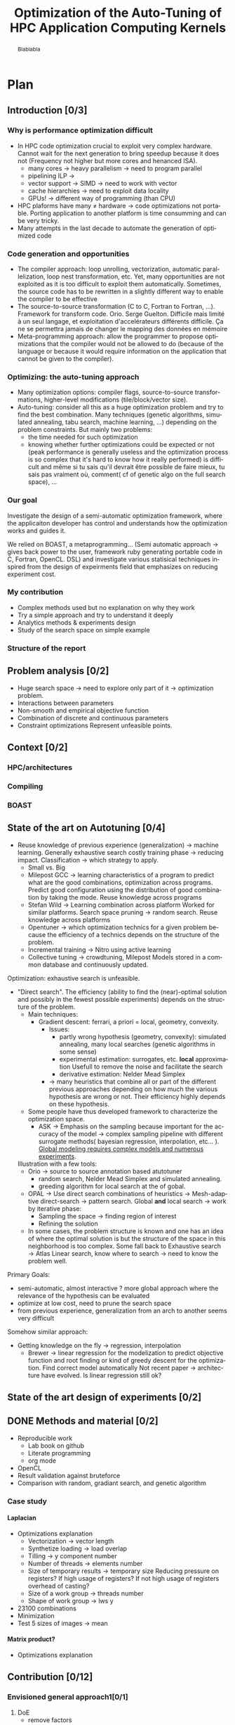 #+TITLE: Optimization of the Auto-Tuning of HPC Application Computing Kernels
#+LANGUAGE: en
#+Author:
#+TAGS: noexport(n) deprecated(d)
#+EXPORT_SELECT_TAGS: export
#+EXPORT_EXCLUDE_TAGS: noexport

#+LaTeX_CLASS: memoir
#+LaTeX_CLASS_OPTIONS: [12pt, a4paper]
#+OPTIONS: H:5 title:nil author:nil email:nil creator:nil timestamp:nil skip:nil toc:nil ^:nil
#+BABEL: :session *R* :cache yes :results output graphics :exports both :tangle yes 

#+LATEX_HEADER:\usepackage[french,english]{babel}
#+LATEX_HEADER:\usepackage [vscale=0.76,includehead]{geometry}                % See geometry.pdf to learn the layout options. There are lots.
# #+LATEX_HEADER:\geometry{a4paper}                   % ... or a4paper or a5paper or ... 
# #+LATEX_HEADER:\geometry{landscape}                % Activate for for rotated page geometry
# #+LATEX_HEADER:\OnehalfSpacing
# #+LATEX_HEADER: \setSingleSpace{1.05}
# #+LATEX_HEADER:\usepackage[parfill]{parskip}    % Activate to begin paragraphs with an empty line rather than an indent
#+LATEX_HEADER:\usepackage{amsmath}
#+LATEX_HEADER:\usepackage{fullpage}
#+LATEX_HEADER:\usepackage{mathptmx} % font = times
#+LATEX_HEADER:\usepackage{helvet} % font sf = helvetica
#+LATEX_HEADER:\usepackage[latin1]{inputenc}
#+LATEX_HEADER:\usepackage{relsize}
#+LATEX_HEADER:\usepackage{listings}

#+BEGIN_LaTeX
%Style des têtes de section, headings, chapitre
\headstyles{komalike}
\nouppercaseheads
\chapterstyle{dash}
\makeevenhead{headings}{\sffamily\thepage}{}{\sffamily\leftmark} 
\makeoddhead{headings}{\sffamily\rightmark}{}{\sffamily\thepage}
\makeoddfoot{plain}{}{}{} % Pages chapitre. 
\makeheadrule{headings}{\textwidth}{\normalrulethickness}
%\renewcommand{\leftmark}{\thechapter ---}
\renewcommand{\chaptername}{\relax}
\renewcommand{\chaptitlefont}{ \sffamily\bfseries \LARGE}
\renewcommand{\chapnumfont}{ \sffamily\bfseries \LARGE}
\setsecnumdepth{subsection}


% Title page formatting -- do not change!
\pretitle{\HUGE\sffamily \bfseries\begin{center}} 
\posttitle{\end{center}}
\preauthor{\LARGE  \sffamily \bfseries\begin{center}}
\postauthor{\par\end{center}}

\newcommand{\jury}[1]{% 
\gdef\juryB{#1}} 
\newcommand{\juryB}{} 
\newcommand{\session}[1]{% 
\gdef\sessionB{#1}} 
\newcommand{\sessionB}{} 
\newcommand{\option}[1]{% 
\gdef\optionB{#1}} 
\newcommand{\optionB}{} 

\renewcommand{\maketitlehookd}{% 
\vfill{}  \large\par\noindent  
\begin{center}\juryB \bigskip\sessionB\end{center}
\vspace{-1.5cm}}
\renewcommand{\maketitlehooka}{% 
\vspace{-1.5cm}\noindent\includegraphics[height=14ex]{logoINP.png}\hfill\raisebox{2ex}{\includegraphics[height=7ex]{logoUJF.jpg}}\\
\bigskip
\begin{center} \large
Master of Science in Informatics at Grenoble \\
Master Math\'ematiques Informatique - sp\'ecialit\'e Informatique \\ 
option \optionB  \end{center}\vfill}
% End of title page formatting

\option{$<$option-name$>$}
%\title{ Project Title }%\\\vspace{-1ex}\rule{10ex}{0.5pt} \\sub-title} 
\author{Author Name}
\date{ $<$Defense Date$>$} % Delete this line to display the current date
\jury{
Research project performed at $<$lab-name$>$ \\\medskip
Under the supervision of:\\
$<$supervisor's first-name and last-name, supervisor's institution$>$\\\medskip
Defended before a jury composed of:\\
$[$Prof/Dr/Mrs/Mr$]$ $<$first-name last-name$>$\\
$[$Prof/Dr/Mrs/Mr$]$ $<$first-name last-name$>$\\
$[$Prof/Dr/Mrs/Mr$]$ $<$first-name last-name$>$\\
$[$Prof/Dr/Mrs/Mr$]$ $<$first-name last-name$>$\\
}
\session{$[$June/September$]$\hfill year}
#+END_LaTeX

#+BEGIN_abstract
  Blablabla
  \newpage
#+END_abstract

* Plan                                                             
** Introduction [0/3]
*** Why is performance optimization difficult
   - In HPC code optimization crucial to exploit very complex hardware.
     Cannot wait for the next generation to bring speedup because it
     does not (Frequency not higher but more cores and henanced ISA). 
     - many cores \to heavy parallelism \to need to program parallel
     - pipelining ILP \to 
     - vector support \to SIMD \to need to work with vector
     - cache hierarchies \to need to exploit data locality
     - GPUs! \to different way of programming (than CPU)
   - HPC plaforms have many \ne hardware \to code optimizations not portable.
     Porting application to another platform is time consumming and
     can be very tricky.
   - Many attempts in the last decade to automate the generation of
     optimized code
*** Code generation and opportunities
    - The compiler approach: loop unrolling, vectorization, automatic
      parallelization, loop nest transformation, etc. Yet, many
      opportunities are not exploited as it is too difficult to
      exploit them automatically. Sometimes, the source code has to be
      rewritten in a slightly different way to enable the compiler to
      be effective
    - The source-to-source transformation (C to C, Fortran to Fortran,
      ...). Framework for transform code. Orio. Serge
      Guelton. Difficile mais limité à un seul langage, et
      exploitation d'accelérateurs différents difficile. Ça ne se
      permettra jamais de changer le mapping des données en mémoire
    - Meta-programming approach: allow the programmer to propose
      optimizations that the compiler would not be allowed to do
      (because of the language or because it would require information
      on the application that cannot be given to the compiler).
*** Optimizing: the auto-tuning approach
    - Many optimization options: compiler flags, source-to-source
      transformations, higher-level modifications (tile/block/vector size).
    - Auto-tuning: consider all this as a huge optimization problem
      and try to find the best combination. Many techniques (genetic
      algorithms, simulated annealing, tabu search, machine learning,
      ...) depending on the problem constraints. But mainly two
      problems:
      - the time needed for such optimization
      - knowing whether further optimizations could be expected or not
        (peak performance is generally useless and the optimization
        process is so complex that it's hard to know how it really
        performed) is difficult and même si tu sais qu'il devrait être
        possible de faire mieux, tu sais pas vraiment où, comment( cf
        of genetic algo on the full search space), ...
*** Our goal
    Investigate the design of a semi-automatic optimization framework,
    where the applicaiton developer has control and understands how
    the optimization works and guides it.

    We relied on BOAST, a metaprogramming... (Semi automatic approach
     \to gives back power to the user, framework ruby generating
     portable code in C, Fortran, OpenCL. DSL)  and investigate various
     statisical techniques inspired from the design of expeirments
     field that emphasizes on reducing experiment cost.
*** My contribution
    - Complex methods used but no explanation on why they work
    - Try a simple approach and try to understand it deeply
    - Analytics methods & experiments design
    - Study of the search space on simple example
      
*** Structure of the report
** Problem analysis [0/2]
   - Huge search space \to need to explore only part of it \to
     optimization problem.
   - Interactions between parameters
   - Non-smooth and empirical objective function
   - Combination of discrete and continuous parameters
   - Constraint optimizations
     Represent unfeasible points.
        
** Context [0/2]
*** HPC/architectures 
*** Compiling
*** BOAST
** State of the art on Autotuning [0/4]
  - Reuse knowledge of previous experience (generalization) \to machine
    learning. Generally exhaustive search costly training phase \to
    reducing impact. Classification \to which strategy to apply.
    - Small vs. Big
    - Milepost GCC \to learning characteristics of a program to
      predict what are the good combinations, optimization
      across programs. Predict good configuration using the
      distribution of good combination by taking the mode.
      Reuse knowledge across programs
    - Stefan Wild \to Learning combination across platform
      Worked for similar platforms. Search space pruning \to random
      search.
      Reuse knowledge across platforms
    - Opentuner \to which optimization technics for a given problem
      because the efficiency of a technics depends on the
      structure of the problem.
    - Incremental training \to Nitro using active learning
    - Collective tuning \to crowdtuning, Milepost
      Models stored in a common database and continuously updated.

  Optimization: exhaustive search is unfeasible.

  - "Direct search". The efficiency (ability to find the
    (near)-optimal solution and possibly in the fewest possible
    experiments) depends on the structure of the problem.
    - Main techniques:
      - Gradient descent: ferrari, a priori = local, geometry, convexity.
        - Issues: 
          - partly wrong hypothesis (geometry, convexity): simulated
            annealing, many local searches (genetic algorithms in some
            sense)
          - experimental estimation: surrogates, etc. *local*
            approximation
            Usefull to remove the noise and facilitate the search
          - derivative estimation: Nelder Mead Simplex
        - \to many heuristics that combine all or part of the different
          previous approaches depending on how much the various
          hypothesis are wrong or not. Their efficiency highly depends
          on these hypothesis.
    - Some people have thus developed framework to characterize the
      optimization space.
      - ASK \to Emphasis on the sampling because important for the
        accuracy of the model \to complex sampling pipeline with
        different surrogate methods( bayesian regression,
        interpolation, etc... ). _Global modeling requires complex
        models and numerous experiments_.
    Illustration with a few tools:
    - Orio \to source to source annotation based atutotuner 
      - random search, Nelder Mead Simplex and simulated annealing.
      - greeding algorithm for local search at the of gobal.
    - OPAL \to Use direct search combinations of heuristics \to
      Mesh-adaptive direct-search \to pattern search.
      Global *and* local search \to work by iterative phase:
      - Sampling the space \to finding region of interest
      - Refining the solution
    - In some cases, the problem structure is known and one has an
      idea of where the optimal solution is but the structure of the
      space in this neighborhood is too complex. Some fall back to
      Exhaustive search \to Atlas Linear search, know where to search \to
      need to know the problem well.

  Primary Goals:
  - semi-automatic, almost interactive ? more global approach where
    the relevance of the hypothesis can be evaluated
  - optimize at low cost, need to prune the search space
  - from previous experience, generalization from an arch to another
    seems very difficult

  Somehow similar approach:
  - Getting knowledge on the fly \to regression, interpolation
    - Brewer \to linear regression for the modelization to predict
      objective function and root finding  or kind of greedy
      descent for the optimization.
      Find correct model automatically
      Not recent paper \to architecture have evolved. Is linear
      regression still ok?
** State of the art design of experiments [0/2]
** DONE Methods and material [0/2]
  - Reproducible work
    - Lab book on github  
    - Literate programming 
    - org mode
  - OpenCL
  - Result validation against bruteforce
  - Comparison with random, gradiant search, and genetic algorithm
*** Case study
    # Maybe this should go in experiments
****  Laplacian
      - Optimizations explanation
        - Vectorization \to vector length
        - Synthetize loading \to load overlap
        - Tilling \to y component number
        - Number of threads \to elements number
        - Size of temporary results \to temporary size
          Reducing pressure on registers? If high usage of registers?
          If not high usage of registers overhead of casting?
        - Size of a work group \to threads number
        - Shape of work group \to lws y
      - 23100 combinations
      - Minimization
      - Test 5 sizes of images \to mean
**** Matrix product?
      - Optimizations explanation

** Contribution [0/12]
*** Envisioned general approach1[0/1]
    1. DoE
       - remove factors
       - model and optimize
    2. Loop back to 1
*** Controlling measurement [0/1]
    - min(x_1,...,x_10) ? how to protect against potential warm-up
      - Mostly present just after the compilation of the kernel.
      - 4 runs \to take the minimum
    - randomizing to protect against bias
*** Linear regression of expectation: why it cannot work and how it can be circumvented [0/3]
    - Assumptions:
      - homoscedasticity but pb we have heteroscedasticity
        - Why is it a problem?
          - Unbiased coefficient estimate but biased std error and thus
            R-squared \to more difficult know if a model is correct
          - But it is still ok if the error law is the same everywhere
      - But we don't know anything about the noise and normal
        distribution of the noise is assumed. We cannot do anything
        about that because in our case the noise come from complex
        interactions between parameters.
        Possible to reduce it by fixing values but it is not always
        possible to do that e.g. if for all the parameters the noise
        falls the same law. But we still have some difficult to find
        model due to the other parameters.        
    - Tracks general tendency of the impact of factors
    - 2 cases:
      - heteroscedasticity + same error law \to minimum can be predict
      - heteroscedasticity + different error law \to minimum and mean
        uncorrelated \to minimum can not be predict
**** Using quantile regression
     - Interested in extremal values \to minimum
       - 5th and 95th percentile \to good estimation for extreme values
     - Ways of computing quantile regression
       - empirical quantiles \to linear regression on a quantile
       - Least absolute values
       - Iterated weighted least squares 
         - But optimist R-squared
         - Don't know how to interpret the standard error
*** Model choice and refinement [0/2]
    - Hypothesis based on the kernel
      The expert knows his kernel and have hypothesis of how the
      optimization will influence the performances.
    - Test parameters independently and remove useless ones. 
    - Iterative refinement \to try to find the interactions.
    - Determines the quality of the prediction using the R-squared.
*** Importance of the search space expression [0/1]
    - Easier modelization
    - Better capture of the search space features
*** Using less point as possible [0/3]
    - Design of experiment
      - Random
      - Screenning design
        Not suitable for constrained search space \to lot of point cannot
        be reached because test those at the border
      - LHS
        Generally for continuous factors
      - D-optimal
    - Copying with constraints
** Experiments [0/10]
   - Bench min of 4 runs \to warm up effect
*** Laplacian
**** Search space characteristics
     - Qualitative observation in term of speed up
**** Comparison with random and genetic algo
** Future work [0/2]
   - Find more suited design of experiments technics
   - Validate approach on more complex kernel and different
     architectures
   - Automatization
** Conclusion [0/2]
   And finally I saved the world...

* Introduction
  From genome sequencing to [...] including climate modeling, [...]
  all this problematic have something in common, the need of huge
  power of computation. And High Performance Computing (HPC) is
  the most effective solution. It has brought the science to another
  level and now it is a tool that scientists cannot live without like
  for example to simulate [...] or to analyze peta-octets of data. The
  expectations of scientists in term of performances are higher and
  higher as they need to run more and more heavy computations. To take
  advantage of the power of an HPC it is mandatory to correctly tune
  an application. This is a every complicated task because today's HPCs
  are extremely complex machines. Moreover It is not possible to wait for
  the next generation of hardware to bring automatically a speedup as
  it was the case at the beginning because the frequency doesn't
  increase anymore and in contrary tends to decrease. Specifically
  because we went from multi-cores to many-cores architectures and
  for 2020 exascale platforms, supercomputers with millions of cores,
  are expected in order to reach the exaflops. Thus, scientists have
  to take into account this massive parallelism when writing
  programs. Furthermore, he also has to take care about the
  dependencies of the instructions to fully occupy the pipeline. If
  there is any vector support he should adapt his code to work on
  vector instead single variable. In addition the architecture provide
  different cache hierarchy and it is crucial to use them efficiently to
  exploit data locality.

  # Pas satisfait de cet partie...
  # Hardware can also be of type Single Instruction Multiple DATA
  # (SIMD) and provide the support for vector operations and additional
  # operations can be performs for free. 
  # If processors have quickly gotten
  # faster the memory did not followed the same evolution and 
  # has all the difficults to keep the pace. 
  # Thus it is one of the most
  # Another difficult the developer has to face is that memory is one of
  # the most important bottleneck on current systems and and to
  # circumvent this issue the developer has its disposal different cache
  # hierarchies to reduce the memory access. To do so it has to exploit
  # explicitly the data locality.
  # The order of the instruction have all an impact in the execution
  # pipeline. 

  Finally to add a little more complexity we also use GPUs require
  which are totally different from the CPUs. As a result performance 
  optimization is difficult to achieve adding to that there are many
  HPCs platforms with different hardware hence one end up with 
  optimizations working well on one supercomputer and bad on another
  one. The code must be specific to the platform target and porting
  applications is very time consumming and can also be very tricky.
  
  In the last decade many attempt have been made to automate the
  generation of optimized code. The first approach is to rely on the
  compiler to perform the optimizations. Compilers are capable of
  detecting instructions that can be vectorized or parallelized. They
  are also capable of many loop optimizations such  loop unrolling,
  nest transformation, software pipelining, etc... Yet it exists many
  other opportunities to perform optimizations but it is to difficult
  to exploit them automatically. Moreover, it is sometimes necessary
  to rewrite the code in a slightly different way to enable the
  compiler to be effective. 
  That is why frameworks such Orio\cite{} for source-to-source
  transformation have been developed. This approach generally use
  annotations to describe the optimizations and generate the optimized
  code. The drawbacks are that the it is restricted to one language
  because the input and output languages are the same and it is
  difficult to exploit different accelerators. Also it does not allow
  operations that change the memory mapping such transposing a matrix.
  The meta-programming approach gives more flexibility to the
  programmer as it provides a higher level of abstraction. It consists
  in using high level languages to descriptions the computation and
  the optimizations.  This allow the programmer to propose
  optimizations that the compiler would not be allowed to do.[...] 

  Usually there are many optimization options, there are the compiler flags
  
  
* Problem analysis
* State of the art
** Autotuning
   #+begin_src R :results output graphics :file img/function_examples.png :exports both :width 600 :height 400 :session
     library(polynom)
     default <- par()
     par(mfrow = c(1, 2), oma = c(0, 0, 2, 0))
     plot(poly.calc(1:2), xlim=range(-10:10))
     plot(poly.calc(-1:5))
     par(default)
   #+end_src

   #+RESULTS:
   [[file:img/function_examples.png]]

** Design of experiments
* Methods
  In order for this work to be usefull for someone else a laboratory
  book is available publicly on
  github\footnote{https://github.com/swhatelse/M2\_internship}. It
  contains detailed about installation and configuration steps. It
  keeps tracks of every experiments including their description and
  analysis. It is structure in a chronological way and thus follows
  the natural evolution of the work. This gives the possibility to
  easily understand what have been done at each step and why.
  Every pieces of codes is explained using literate programming which
  is very straight forward using the org-mode of emacs.
  The github repository also contains the complet set of scripts and
  data used for experiments giving the possibility to anyone to re-run
  the same experiments using the same data.

  The experiments are run on one machine with GPU Nvidia K40 using the
  driver 340.32 and two CPUs Intel E5-2630.
* Contribution
** Case study
   # Not sure it is necessary:
   # #+BEGIN_LaTeX
   # \lstset{language=C}
   # \begin{lstlisting}
   #   void math(const int32_t width, const int32_t height, const uint8_t * psrc, uint8_t * pdst){
   #       int32_t i;
   #       int32_t j;
   #       int32_t c;
   #       int32_t tmp;
   #       int32_t w;
   #       w = (width) * (3);
   #       for (j = 1; j <= height - (2); j += 1) {
   #           for (i = 1; i <= width - (2); i += 1) {
   #               for (c = 0; c <= 2; c += 1) {
   #                   tmp =  - (psrc[c + (3) * (i - (1) + (width) * (j - (1)))]) 
   #                          - (psrc[c + (3) * (i + (width) * (j - (1)))]) 
   #                          - (psrc[c + (3) * (i + 1 + (width) * (j - (1)))]) 
   #                          - (psrc[c + (3) * (i - (1) + (width) * (j))]) 
   #                          + (psrc[c + (3) * (i + (width) * (j))]) * (9) 
   #                          - (psrc[c + (3) * (i + 1 + (width) * (j))]) 
   #                          - (psrc[c + (3) * (i - (1) + (width) * (j + 1))]) 
   #                          - (psrc[c + (3) * (i + (width) * (j + 1))]) 
   #                          - (psrc[c + (3) * (i + 1 + (width) * (j + 1))]);
   #                   pdst[c + (3) * (i + (width) * (j))] = (tmp < 0 ? 0 : (tmp > 255 ? 255 : tmp));
   #               }
   #           }
   #       }
   #   }
   # \end{lstlisting}
   # #+END_LaTeX
   
   # Maybe cite Brice paper for this part
   
   In order to elaborate our approach, we took a very simple example
   which is a kernel that computes the Laplacian of an image. There
   are multiple optimization that can be done to enhance the
   performance of this kernel. 

   The first optimization we can use is the vectorization, this allows
   to take advantage of hardware capable of executing one instruction
   on multiple data at a time and instead of computing one data, so
   multiple data are computed for the same cost. Thus we can specify
   the length of the vector and we must find what is the correct
   length of the vector. 

   To perform vectorization we need to load more data and some data
   overlap with each other, to reduce the number of load we can
   synthetize those data from other, this is the second optimization
   we can have. 

   Another optimization to henance the performs of the kernel can be
   to use smaller type for intermediary results, reducing the pressure
   on the registers.

   We also can determine the number of threads use to performs the
   computation. More threads can lead to better parallelism but also
   more threads overhead. We do this by specifying the number of
   component a thread will work on. We need know what is the correct
   size of the job for a thread.
   
   After specifying the quantity of work per thread we can specify how
   this work is organized by specifying the tilling. It gives how the
   components are distributed in the y axis.

   There are also two parameters that are important for any
   kernel. First we have the number of threads in work group and then
   the organization of the threads in the work group. These parameters
   defines the work distribution at coarse grain and have an impact on
   the threads scheduling, data sharing. This leads to better usage of
   the resources and it worth to tune it carefully.

   All theses optimizations give us search space of 23100 combinations
   to minimize the time to compute one pixel.
** The reason why linear regression is not suited
   #+begin_src sh :results output :exports none
       ruby ../../../scripts/format_data.rb ../../../data/2016_03_11/pilipili2/19_13_54/Data19_13_54_linear.yaml
   #+end_src

   #+RESULTS:

   #+begin_src R :results output graphics :file img/lm.png :exports results :width 800 :height 400 :session 
     library(ggplot2)
     library(plyr)
     library(gridExtra)

     df <- read.csv("/tmp/test.csv",strip.white=T,header=T)
     attach(df)

     err_x_comp = ddply(df,c("x_component_number"), summarize,
                        mean = mean(time_per_pixel), err = 2*sd(time_per_pixel)/sqrt(length(time_per_pixel)))


     err_v_len = ddply(df,c("vector_length"), summarize,
                       mean = mean(time_per_pixel), err = 2*sd(time_per_pixel)/sqrt(length(time_per_pixel)))

     p1 <- qplot(df$vector_length, df$time_per_pixel) + 
         geom_point(alpha=0.1) + 
         geom_hline(yintercept=min(df$time_per_pixel), color="red", linetype=2) +
         geom_errorbar(data=err_v_len,aes(x=vector_length,y=mean, ymin=mean-err, ymax=mean+err),colour="red") +
         ggtitle("Impact of the vector length") +
         labs(y="time per pixel in seconds", x="vector length") +
         theme(axis.text=element_text(size=12),
               axis.title=element_text(size=14,face="bold"))

     p2 <- qplot(df$x_component_number, df$time_per_pixel) + 
         geom_point(alpha=0.1) + 
         geom_hline(yintercept=min(df$time_per_pixel), color="red", linetype=2) +
         geom_errorbar(data=err_x_comp,aes(x=x_component_number,y=mean, ymin=mean-err, ymax=mean+err),colour="red") +
         ggtitle("Impact of number of component on the x-axis") +
         labs(y="time per pixel in seconds", x="x component number") +
         theme(axis.text=element_text(size=12),
               axis.title=element_text(size=14,face="bold"))

     grid.arrange(p1, p2, ncol=2, top="") 

   #+end_src
   
   #+CAPTION: Linear regression and non-uniform noise
   #+LABEL: fig:lm-1
   #+RESULTS:
   [[file:img/lm.png]]
   
   Linear regression has already been used successfully for
   auto-tuning problems\cite{Brewer:1995:HOV:209937.209946}. But they
   have been put aside for no real reasons to our knowledge. Using
   this method to study the impact of the parameters with using linear
   models to approximate the behavior of the search space coupled with
   efficient sampling strategies seemed very interesting to us.
   
   If linear regression have been efficient in brewer's
   work\cite{Brewer:1995:HOV:209937.209946} it is maybe because at
   this time the architecture of computers was less complicated than
   today. The figure\ref{fig:lm-1} shows clearly the limit of the
   linear regression on the simple case such as a Laplacian kernel on
   nowadays architectures. First, one of the assumptions of the linear
   regression is homoscedasticity of the data which is not often
   necessarily the case, and in our example we can see that the
   variability is not the same at each factor level.

   Heteroscedasticity is problematic because the least square is not
   the Best Linear Unbiased Estimator in this case and it biases the
   variance  and thus the coefficient of determination which makes it   
   more difficult to evaluate the accuracy of the model.

   If the error law is the same everywhere as in the left in
   figure\ref{fig:lm-1} we can still have the minimum values that
   follow the same evolution as the mean and we can still predict the
   minimum. The resulting model and approximation can still be correct
   and we can easily know what is the best size for the length of the
   vector. But we would need to make assumptions that about the 
   error and we do not know anything about the error. In the right in
   figure\ref{fig:lm-1}, the evolution of the mean and the evolution
   of the minimum is not correlated and the best value is mispredicted.  

   We conclude that in the case of heteroscedasticity and non-uniform
   error law, linear regression tracks the general tendency of impact
   of the parameters. But in our case in which we are interested about
   the minimum which is uncorrelated to the mean, the linear
   regression cannot lead to the global optimum and we need another
   estimator for the minimum. 

** The choise of quantile regression
   #+begin_src sh :results output :exports none
     ruby ../../../scripts/format_data.rb ../../../data/2016_03_11/pilipili2/19_13_54/Data19_13_54_linear.yaml
   #+end_src

   #+begin_src R :results output graphics :file img/why_we_choose_quantile_reg.png :exports results :width 600 :height 400 :session
     library(ggplot2)

     df <- read.csv("/tmp/test.csv",strip.white=T,header=T)
     attach(df)

     ggplot(df) + 
         aes(x=x_component_number, y=time_per_pixel) +
         geom_point(alpha=0.1) + 
         geom_hline(yintercept=min(df$time_per_pixel), color="red", linetype=2) +
         geom_smooth(method="lm", formula = y ~ x + I(1/x), aes(colour="linear regression")) +           
         stat_quantile(quantiles=0.05, formula = y ~ x + I(1/x), aes(colour="quantile regression")) +
         ggtitle("Impact of number of component on the x-axis") +
         labs(y="time per pixel in seconds", x="x component number") +
         theme(axis.text=element_text(size=12),
               axis.title=element_text(size=14,face="bold"))

   #+end_src

   #+CAPTION: Linear regression vs quantile regression
   #+LABEL: fig:qr-example
   #+RESULTS:
   [[file:img/why_we_choose_quantile_reg.png]]

   In our case 
* Experiments
* Future work
* Conclusion
#+LaTeX: \nocite{*}
#+LaTeX: \def\raggedright{}
\bibliographystyle{IEEEtran}
\bibliography{../../biblio.bib}


* Emacs Setup 							   :noexport:
  This document has local variables in its postembule, which should
  allow Org-mode to work seamlessly without any setup. If you're
  uncomfortable using such variables, you can safely ignore them at
  startup. Exporting may require that you copy them in your .emacs.

# Local Variables:
# eval:    (require 'org-install)
# eval:    (org-babel-do-load-languages 'org-babel-load-languages '( (sh . t) (R . t) (perl . t) (ditaa . t) ))
# eval:    (setq org-confirm-babel-evaluate nil)
# eval:    (unless (boundp 'org-latex-classes) (setq org-latex-classes nil))
# eval:    (add-to-list 'org-latex-classes '("memoir" "\\documentclass[smallextended]{memoir} \n \[NO-DEFAULT-PACKAGES]\n \[EXTRA]\n  \\usepackage{graphicx}\n  \\usepackage{hyperref}"  ("\\section{%s}" . "\\section*{%s}") ("\\subsection{%s}" . "\\subsection*{%s}")                       ("\\subsubsection{%s}" . "\\subsubsection*{%s}")                       ("\\paragraph{%s}" . "\\paragraph*{%s}")                       ("\\subparagraph{%s}" . "\\subparagraph*{%s}")))
# eval:    (add-to-list 'org-latex-classes '("acm-proc-article-sp" "\\documentclass{acm_proc_article-sp}\n \[NO-DEFAULT-PACKAGES]\n \[EXTRA]\n"  ("\\section{%s}" . "\\section*{%s}") ("\\subsection{%s}" . "\\subsection*{%s}")                       ("\\subsubsection{%s}" . "\\subsubsection*{%s}")                       ("\\paragraph{%s}" . "\\paragraph*{%s}")                       ("\\subparagraph{%s}" . "\\subparagraph*{%s}")))
# eval:    (setq org-alphabetical-lists t)
# eval:    (setq org-src-fontify-natively t)
# eval:   (setq org-export-babel-evaluate nil)
# eval:   (setq ispell-local-dictionary "english")
# eval:   (eval (flyspell-mode t))
# eval:    (setq org-latex-listings 'minted)
# eval:    (setq org-latex-minted-options '(("bgcolor" "white") ("style" "tango") ("numbers" "left") ("numbersep" "5pt")))
# End:
